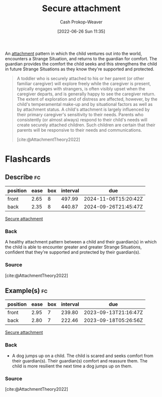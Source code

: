 :PROPERTIES:
:ID:       4873ac61-c885-41f7-bbba-9269bc91b0a9
:LAST_MODIFIED: [2023-09-06 Wed 08:05]
:END:
#+title: Secure attachment
#+hugo_custom_front_matter: :slug "4873ac61-c885-41f7-bbba-9269bc91b0a9"
#+author: Cash Prokop-Weaver
#+date: [2022-06-26 Sun 11:35]
#+filetags: :concept:

An [[id:5f944538-ef8c-464f-b2da-c0f973558eca][attachment]] pattern in which the child ventures out into the world, encounters a Strange Situation, and returns to the guardian for comfort. The guardian provides the comfort the child seeks and this strengthens the child in future Strange Situations as they know they're supported and protected.

#+begin_quote
A toddler who is securely attached to his or her parent (or other familiar caregiver) will explore freely while the caregiver is present, typically engages with strangers, is often visibly upset when the caregiver departs, and is generally happy to see the caregiver return. The extent of exploration and of distress are affected, however, by the child's temperamental make-up and by situational factors as well as by attachment status. A child's attachment is largely influenced by their primary caregiver's sensitivity to their needs. Parents who consistently (or almost always) respond to their child's needs will create securely attached children. Such children are certain that their parents will be responsive to their needs and communications.

[cite:@AttachmentTheory2022]
#+end_quote

* Flashcards
:PROPERTIES:
:ANKI_DECK: Default
:END:

** Describe :fc:
:PROPERTIES:
:ID:       39aae7a4-b5a0-4c78-815f-3d94e543834e
:ANKI_NOTE_ID: 1656856964108
:FC_CREATED: 2022-07-03T14:02:44Z
:FC_TYPE:  double
:END:
:REVIEW_DATA:
| position | ease | box | interval | due                  |
|----------+------+-----+----------+----------------------|
| front    | 2.65 |   8 |   497.99 | 2024-11-06T15:20:42Z |
| back     | 2.35 |   8 |   440.87 | 2024-09-26T21:45:47Z |
:END:

[[id:4873ac61-c885-41f7-bbba-9269bc91b0a9][Secure attachment]]

*** Back
A healthy attachment pattern between a child and their guardian(s) in which the child is able to encounter greater and greater Strange Situations, confident that they're supported and protected by their guardian(s).

*** Source
[cite:@AttachmentTheory2022]


** Example(s) :fc:
:PROPERTIES:
:ID:       91e7b4d0-d078-4c26-b79a-3593bbf6fddf
:ANKI_NOTE_ID: 1656856964957
:FC_CREATED: 2022-07-03T14:02:44Z
:FC_TYPE:  double
:END:
:REVIEW_DATA:
| position | ease | box | interval | due                  |
|----------+------+-----+----------+----------------------|
| front    | 2.95 |   7 |   239.80 | 2023-09-13T21:16:47Z |
| back     | 2.80 |   7 |   222.46 | 2023-09-18T05:26:56Z |
:END:

[[id:4873ac61-c885-41f7-bbba-9269bc91b0a9][Secure attachment]]

*** Back
- A dog jumps up on a child. The child is scared and seeks comfort from their guardian(s). Their guardian(s) comfort and reassure them. The child is more resilient the next time a dog jumps up on them.
*** Source
[cite:@AttachmentTheory2022]
#+print_bibliography: